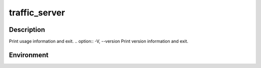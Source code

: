 .. Licensed to the Apache Software Foundation (ASF) under one
   or more contributor license agreements.  See the NOTICE file
   distributed with this work for additional information
   regarding copyright ownership.  The ASF licenses this file
   to you under the Apache License, Version 2.0 (the
   "License"); you may not use this file except in compliance
   with the License.  You may obtain a copy of the License at

   http://www.apache.org/licenses/LICENSE-2.0

   Unless required by applicable law or agreed to in writing,
   software distributed under the License is distributed on an
   "AS IS" BASIS, WITHOUT WARRANTIES OR CONDITIONS OF ANY
   KIND, either express or implied.  See the License for the
   specific language governing permissions and limitations
   under the License.

==============
traffic_server
==============

.. program:: traffic_server

Description
===========

.. option:: -n COUNT, --net_threads COUNT
.. option:: -Z COUNT, --cluster_threads COUNT
.. option:: -U COUNT, --udp_threads COUNT
.. option:: -a, --accepts_thread
.. option:: -b, --accept_till_done
.. option:: -p PORT, --httpport PORT
.. option:: -P PORT, --cluster_port PORT
.. option:: -o LEVEL, --dprintf_level LEVEL
.. option:: -R LEVEL, --regression LEVEL
.. option:: -r TEST, --regression_rest TEST
.. option:: -T TAGS, --debug_tags TAGS
.. option:: -B TAGS, --action_tags TAGS
.. option:: -i COUNT, --interval COUNT
.. option:: -M, --remote_management
.. option:: -d DIR, --management_dir DIR
.. option:: -C CMD, --command CMD
.. option:: -k, --clear_hostdb
.. option:: -K, --clear_cache
.. option:: -c CORE, --read_core CORE
.. option:: --accept_mss MSS
.. option:: -t SECS, --poll_timeout SECS

.. option:: -h, --help
Print usage information and exit.
.. option:: -V, --version
Print version information and exit.

Environment
===========

.. envvar:: PROXY_REMOTE_MGMT
.. envvar:: PROXY_AUTO_EXIT
